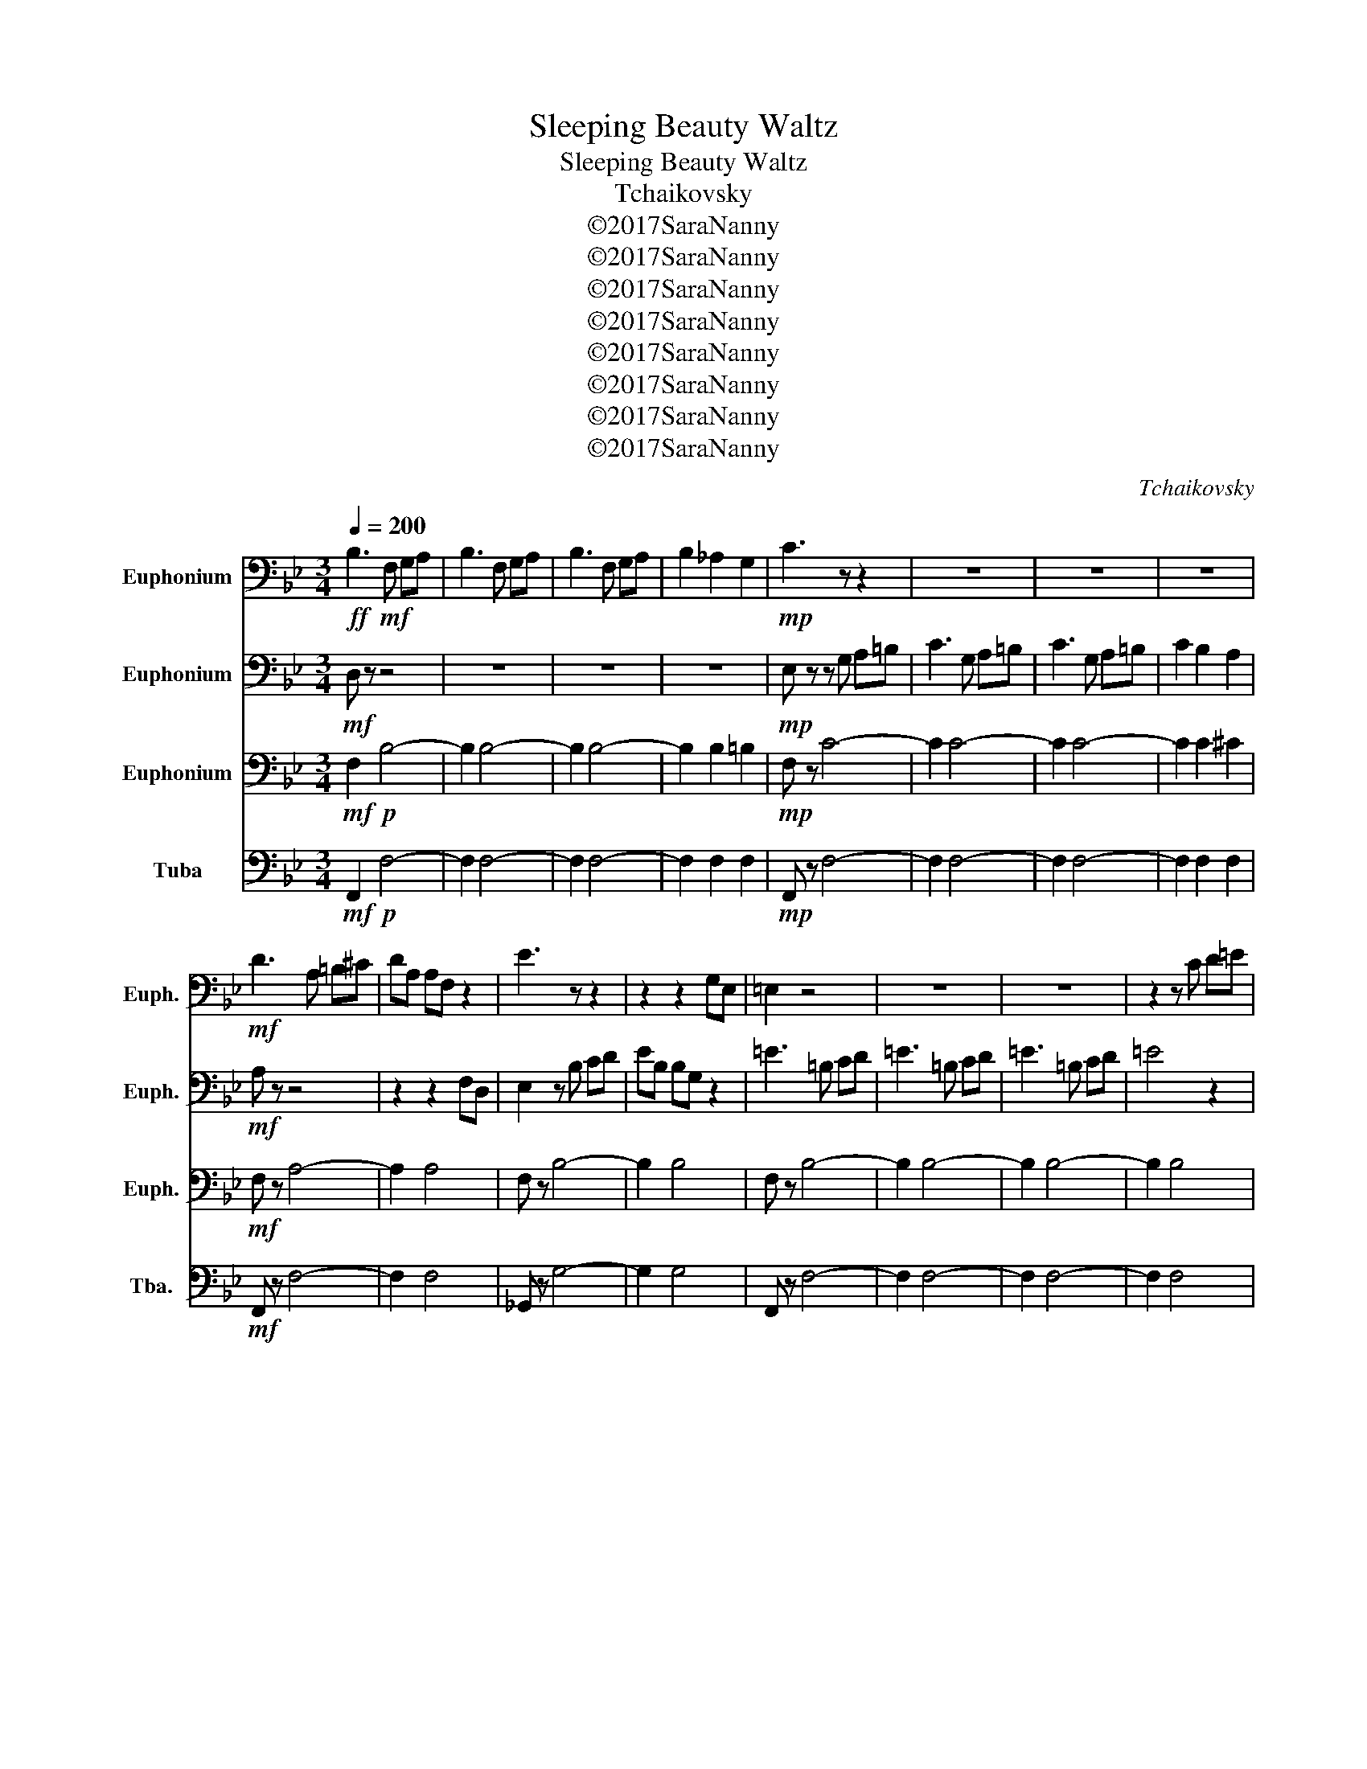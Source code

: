 X:1
T:Sleeping Beauty Waltz
T:Sleeping Beauty Waltz
T:Tchaikovsky
T:©2017SaraNanny
T:©2017SaraNanny
T:©2017SaraNanny
T:©2017SaraNanny
T:©2017SaraNanny
T:©2017SaraNanny
T:©2017SaraNanny
T:©2017SaraNanny
C:Tchaikovsky
Z:Arr. Sara Nanny
Z:©2017SaraNanny
%%score 1 2 3 4
L:1/8
Q:1/4=200
M:3/4
K:Bb
V:1 bass nm="Euphonium" snm="Euph."
V:2 bass nm="Euphonium" snm="Euph."
V:3 bass nm="Euphonium" snm="Euph."
V:4 bass nm="Tuba" snm="Tba."
V:1
!ff! B,3!mf! F, G,A, | B,3 F, G,A, | B,3 F, G,A, | B,2 _A,2 G,2 |!mp! C3 z z2 | z6 | z6 | z6 | %8
!mf! D3 A, =B,^C | DA, A,F, z2 | E3 z z2 | z2 z2 G,E, | =E,2 z4 | z6 | z6 | z2 z C D=E | %16
"^A" F z z4 |!mf! TF,6 | z6 | TF,6 | z6 | TF,6 | z6 | TF,6 | z6 | TF,6 | z6 | z6 |!ff! FD DC z2 | %29
 DC CA, z2 | CA, A,F, z2 | A,F, F,D, z2 | z2!mf! A,,C, C,F, | F,A, A,C CF |!ff! F z F2 F2 | %35
 F z z4 | !fermata!z6 |"^B" z6 | z6 | z6 | z6 | B,6 | A,6 | B,4 G,2 | A,2 B,2 G,2 | A,4 C2 | %46
 D4 =B,2 | (C6 | C6) | F6 | =E6 | E4 C2 | E2 D2 C2 | G4 F2 | E4 D2 | D2 C2 =B,2 | C2 G,2 G,2 | %57
 z2 F,2 F,2 | z2 F,2 F,2 | z2 F,2 F,2 | z2 F,2 F,2 | z2 F,2 A,2 | z2 _A,2 A,2 | z2 A,2 A,2 | %64
 z2 A,2 A,2 |"^C" D4 E2- | E2 =E4 | G4 F2- | F2 A4 | B4 A2- | A2 G4 | F z z4 | FD CD CA, | %73
 F, z F4 |:"^D" G4 A2 | B z z4 | z2 =B,C DC | D z z4 | DC B,A, B,G, | F, z z4 | A,G, F,=E, F,^C, | %81
 D, z F4 | G4 A2 | B z z4 | z2 =B,C DC | D z z4 | DC B,A, G,F, | =E, z z4 | A,G, F,=E, D,C, |1 %89
 F, z F4 :|2 F, z z4 || B,A, B,A, G,F, | A, z z4 | E,D, F,E, D,C, | B,,2 z4 | z6 | z6 | z6 | z6 | %99
 z6 | z6 | z6 | F6 | =E6 | E4 C2 | E2 D2 C2 | G4 F2 | E4 D2 | D2 C2 =B,2 | C2 z2 z2 | z2 F,2 F,2 | %111
 z2 F,2 F,2 | z2 F,2 F,2 | z2 F,2 F,2 | z2 F,2 A,2 | z2 _A,2 A,2 | z6 | z4 (C,E,) |"^F" ^F,4 G,2- | %119
 G,2 A,4 | C4 B,2- | B,2 D4 | E4 D2- | D2 G,4 | ^F,4 G,2- | G,2 C4 | D4 C2- | C2 z4 | z6 | z6 | %130
 z6 | z6 | z6 | z6 | z6 | z6 | z2 ^C,D, =E,F, | A,B, D4 | B,2 ^C,D, =E,F, | A,B, D4 | B,2 D2 B,2 | %141
 D2 B,2 D2 | B,2 D2 B,2 | D2 B,2 D2 | B,2 z4 | D2 z4 | B,2 z4 |] %147
V:2
!mf! D, z z4 | z6 | z6 | z6 |!mp! E, z z G, A,=B, | C3 G, A,=B, | C3 G, A,=B, | C2 B,2 A,2 | %8
!mf! A, z z4 | z2 z2 F,D, | E,2 z B, CD | EB, B,G, z2 | =E3 =B, CD | =E3 =B, CD | =E3 =B, CD | %15
 =E4 z2 |!mf! TF,6 | z6 | TF,6 | z6 | TF,6 | z6 | TF,6 | z6 | TF,6 | z6 | TF,6 | TF,6 | %28
 z4!ff! C z | z4 A, z | z4 F, z | z4 D, z | C, z z4 | z6 | z2!ff! B,2 B,2 | A, z z4 | !fermata!z6 | %37
 z2 F,2 F,2 | z2 F,2 F,2 | z2 F,2 F,2 | z2 F,2 F,2 | z2 F,2 F,2 | z2 F,2 F,2 | z2 F,2 F,2 | %44
 z2 F,2 F,2 | z2 F,2 F,2 | z2 F,2 F,2 | z2 F,2 F,2 | z2 F,2 F,2 | z2 C2 C2 | z2 C2 C2 | z2 C2 C2 | %52
 z2 C2 C2 | z2 D2 D2 | z2 B,2 B,2 | z2 A,2 A,2 | z2 G,2 A,2 | B,6 | A,6 | B,4 G,2 | A,2 B,2 G,2 | %61
 A,4 C2 | C4 =B,2 | C6 | C4 z2 | ^F,4 F,2- | F,2 G,4 | G,4 A,2- | A,2 C4 | D4 E2- | E2 D4 | %71
 A, z =EF AG | F z z4 | z2 F4 |: G4 =E2 | D z ^CD ED | F z z4 | z2 A,B, CB, | D z z4 | %79
 z2 =E,F, G,F, | A, z z4 | z2 F4 | G4 =E2 | D z ^CD ED | F z z4 | z2 A,B, CB, | D z z4 | %87
 z2 E,=E, F,E, | A, z z4 |1 z2 F4 :|2 FE DC DC || B, z z4 | A,G, F,E, G,F, | E, z z4 |"^E" B,6 | %95
 A,6 | B,4 G,2 | A,2 B,2 G,2 | A,4 C2 | D4 =B,2 | (C6 | C6) | F6 | =E6 | z2 C2 C2 | z2 C2 C2 | %106
 z2 D2 D2 | z2 B,2 B,2 | z2 A,2 A,2 | z2 (G,2 A,2) | B,6 | A,6 | B,4 G,2 | A,2 B,2 =B,2 | C6 | %115
 D4 =B,2 | E z z4 | G,^F, G,=B, C z | z6 | z6 | z6 | z6 | z6 | z6 | z6 | z6 | z6 | z2 F,4 | %128
 =E,4 F,2- | F,2 ^F,4 | G,4 A,2- | A,2 B,4 | ^C4 D2- | D2 E4 | F4 E2- | E2 D4 |"^G" B, z z4 | z6 | %138
 z2 ^C,D, E,F, | A,B, A,4 | B,2 A,2 B,2 | A,2 B,2 A,2 | B,2 A,2 B,2 | A,2 B,2 A,2 | B,2 z4 | %145
 B,2 z4 | B,,2 z4 |] %147
V:3
!mf! F,2!p! B,4- | B,2 B,4- | B,2 B,4- | B,2 B,2 =B,2 |!mp! F, z C4- | C2 C4- | C2 C4- | %7
 C2 C2 ^C2 |!mf! F, z A,4- | A,2 A,4 | F, z B,4- | B,2 B,4 | F, z B,4- | B,2 B,4- | B,2 B,4- | %15
 B,2 B,4 |!f! F, z E4 | F, z D4 | F, z _D4 | C2 A,2 F,2 | F, z E4 | F, z D4 | F, z _D4 | %23
 C2 A,2 F,2 | _D2 _A,2 F,2 | C2 A,2 F,2 | _D2 _A,2 F,2 | C2 A,2 F,2 | z2 z2 A, z | z2 z2 A, z | %30
 z2 z2 A, z | z2 z2 A, z | F, z!mf! A,2 A,2 | A,2 A,2 A,2 |!ff! A,2 =B,2 G,2 | A, z z4 | %36
 !fermata!z6 | z2 D,2 D,2 | z2 D,2 D,2 | z2 D,2 D,2 | z2 D,2 D,2 | z2 D,2 D,2 | z2 D,2 D,2 | %43
 z2 D,2 D,2 | z2 D,2 D,2 | z2 E,2 E,2 | z2 E,2 E,2 | z2 E,2 E,2 | z2 E,2 E,2 | z2 A,2 A,2 | %50
 z2 G,2 G,2 | z2 _G,2 G,2 | z2 F,2 F,2 | z2 B,2 B,2 | z2 F,2 F,2 | z2 E,2 E,2 | z2 E,2 E,2 | %57
 z2 D,2 D,2 | z2 D,2 D,2 | z2 D,2 D,2 | z2 D,2 D,2 | z2 F,2 F,2 | z2 F,2 F,2 | z2 F,2 F,2 | %64
 z2 F,2 F,2 | z2 D,2 D,2 | z2 F,2 F,2 | z2 F,2 F,2 | A,6 | G,6 | F,6 | F, z z4 | z6 | z4 D2- |: %74
 D2 _D2 C2 | B, z z4 | F, z z4 | F,2 z4 | F,2 F,2 B,2 | A, z z4 | E2 E2 E2 | D2 z2 D2- | %82
 D2 _D2 C2 | B, z z4 | F, z z4 | F, z z4 | G,2 G,2 G,2 | G, z z4 | B,2 z2 B,2 |1 A, z z2 D2 :|2 %90
 A, z z2 A,,2 || B,,2 C,2 D,2 | E,2 z4 | z6 | z2 D,2 D,2 | z2 D,2 D,2 | z2 D,2 D,2 | z2 D,2 D,2 | %98
 z2 E,2 E,2 | z2 E,2 E,2 | z2 E,2 E,2 | z2 E,2 E,2 | z2 A,2 A,2 | z2 G,2 G,2 | z2 _G,2 G,2 | %105
 z2 F,2 F,2 | z2 B,2 B,2 | z2 F,2 F,2 | z2 E,2 E,2 | z2 E,2 E,2 | z2 D,2 D,2 | z2 D,2 D,2 | %112
 z2 D,2 D,2 | z2 D,2 D,2 | z2 F,2 F,2 | z2 F,2 F,2 | C z G,,=B,, C,E, | G, z z4 | z2 C,2 z2 | %119
 C,2 z2 C,2 | z2 D,2 z2 | D,2 z2 G,2 | z2 G,2 z2 | F,2 z2 =B,2 | z2 E,2 z2 | F,2 z2 E,2 | %126
 z2 E,2 z2 | A,2 z2 A,2 | z2 B,2 z2 | _A,2 z2 A,2 | z2 E,2 z2 | B,2 z2 B,2 | z2 F,2 z2 | %133
 D2 z2 F,2 | z2 C2 z2 | F,2 z2 A,2 | B, z z2 z2 | z2 z2 (((A,2 | B,2))) z4 | z6 | z2 F2 F2 | %141
 F2 F2 F2 | F2 A,F, B,F, | A,F, B,F, A,F, | B,2 z4 | B,2 z4 | B,,2 z4 |] %147
V:4
!mf! F,,2!p! F,4- | F,2 F,4- | F,2 F,4- | F,2 F,2 F,2 |!mp! F,, z F,4- | F,2 F,4- | F,2 F,4- | %7
 F,2 F,2 F,2 |!mf! F,, z F,4- | F,2 F,4 | _G,, z G,4- | G,2 G,4 | F,, z F,4- | F,2 F,4- | %14
 F,2 F,4- | F,2 F,4 |!f! F,, z E,4 | F,, z D,4 | F,, z _D,4 | C,2 A,,2 F,,2 | F,, z E,4 | %21
 F,, z D,4 | F,, z _D,4 | C,2 A,,2 F,,2 | _D,2 _A,,2 F,,2 | C,2 A,,2 F,,2 | _D,2 _C,2 F,,2 | %27
 C,2 A,,2 F,,2 | z2 z2 F, z | z2 z2 F, z | z2 z2 F, z | z2 z2 F, z | F,, z!mf! F,2 F,2 | %33
 F,2 F,2 F,2 |!ff! F,2 F,2 F,2 | F, z z4 | !fermata!z6 | B,,2 z4 | F,,2 z4 | B,,2 z4 | F,,2 z4 | %41
 B,,6 | F,,6 | B,,6 | F,,6 | C,6 | A,,6 | ^G,,6 | A,,6 | F,,6 | G,,6 | _A,,6 | A,,6 | B,,6 | F,,6 | %55
 A,,6 | F,,6 | B,,6 | F,,6 | B,,6 | D,6 | C,6 | D,4 _D,2 | C,6 | C,6 | C,2 ^F,2 F,2 | C,2 G,2 G,2 | %67
 C,2 F,2 F,2 | D,6 | =B,,6 | F,,6 | F,, z z4 | z6 | z2 z2 D,2- |: D,2 _D,2 C,2 | B,, z z4 | %76
 A,, z z4 | B,,2 z4 | B,,2 D,2 =E,2 | F, z z4 | F,,2 G,,2 A,,2 | B,,2 z2 D,2- | D,2 _D,2 C,2 | %83
 B,, z z4 | A,, z z4 | B,, z z4 | B,,2 G,,2 B,,2 | C, z z4 | C,2 D,2 =E,2 |1 F, z z2 D,2 :|2 %90
 F, z z2 F,,2 || G,,2 A,,2 B,,2 | C,2 D,,2 E,,2 | F,,2 G,,2 A,,2 | B,,2 z4 | F,,2 z4 | B,,2 z4 | %97
 F,,2 z4 | C,2 z4 | A,,2 z4 | _A,,2 z4 | A,,2 z4 | F,,2 z4 | G,,2 z4 | ^G,,2 z4 | A,,2 z4 | %106
 B,,2 z4 | F,,2 z4 | A,,2 z4 | F,,2 z4 | B,,2 z4 | F,,2 z2 z2 | B,,2 z4 | D,,2 z4 | E,,2 z4 | %115
 G,,2 z4 | C, z G,,=B,, C,E, | G, z z4 | z2 E,,2 z2 | =E,,2 z2 E,,2 | z2 F,,2 z2 | F,,2 z2 F,,2 | %122
 z2 F,,2 z2 | F,,2 z2 G,,2 | z2 E,,2 z2 | D,,2 z2 C,,2 | z2 F,,2 z2 | F,2 z2 E,2 | z2 D,2 z2 | %129
 B,,2 z2 D,,2 | z2 E,,2 z2 | =E,,2 z2 G,,2 | z2 F,,2 z2 | =B,,2 z2 F,,2 | z2 C,2 z2 | %135
 F,,2 z2 F,,2 | B,, z z2 z2 | z2 z2 (F,,2 | B,,2) z4 | z4 F,2 | B,,2 F,,2 B,,2 | F,,2 B,,2 F,,2 | %142
 B,,2 F,,F,, B,,B,, | F,,F,, B,,B,, F,,F,, | B,,2 z4 | F,2 z4 | B,,,2 z4 |] %147

